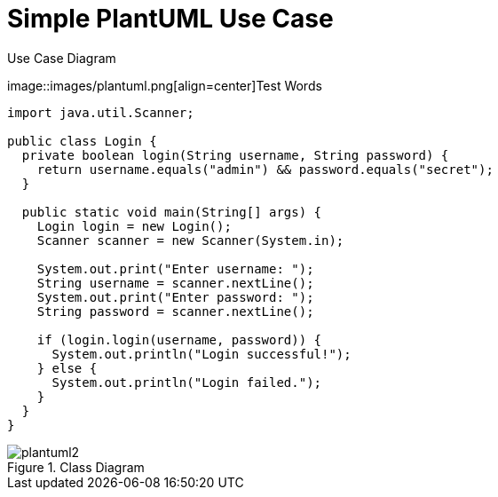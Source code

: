 = Simple PlantUML Use Case
// Turn off --> :figure-caption!:
:source-highlighter: rouge

.Use Case Diagram
image::images/plantuml.png[align=center]Test Words

[source,java]
----
import java.util.Scanner;

public class Login {
  private boolean login(String username, String password) {
    return username.equals("admin") && password.equals("secret");
  }

  public static void main(String[] args) {
    Login login = new Login();
    Scanner scanner = new Scanner(System.in);

    System.out.print("Enter username: ");
    String username = scanner.nextLine();
    System.out.print("Enter password: ");
    String password = scanner.nextLine();

    if (login.login(username, password)) {
      System.out.println("Login successful!");
    } else {
      System.out.println("Login failed.");
    }
  }
}
----

.Class Diagram
image::images/plantuml2.png[align=center]
